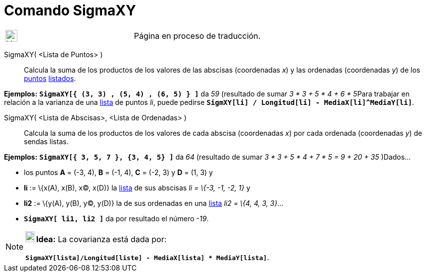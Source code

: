 = Comando SigmaXY
:page-en: commands/SigmaXY
ifdef::env-github[:imagesdir: /es/modules/ROOT/assets/images]

[width="100%",cols="50%,50%",]
|===
a|
image:24px-UnderConstruction.png[UnderConstruction.png,width=24,height=24]

|Página en proceso de traducción.
|===

SigmaXY( <Lista de Puntos> )::
  Calcula la suma de los productos de los valores de las abscisas (coordenadas _x_) y las ordenadas (coordenadas _y_) de
  los xref:/Puntos_y_Vectores.adoc[puntos] xref:/Listas.adoc[listados].

[EXAMPLE]
====

*Ejemplos:* *`++SigmaXY[{ (3, 3) ,  (5, 4) ,  (6, 5) } ]++`* da _59_ (resultado de sumar __3 * 3 + 5 * 4 + 6 * 5__Para
trabajar en relación a la varianza de una xref:/Listas.adoc[lista] de puntos _li_, puede pedirse
*`++SigmXY[li] / Longitud[li] -  MediaX[li]^MediaY[li]++`*.

====

SigmaXY( <Lista de Abscisas>, <Lista de Ordenadas> )::
  Calcula la suma de los productos de los valores de cada abscisa (coordenadas _x_) por cada ordenada (coordenadas _y_)
  de sendas listas.

[EXAMPLE]
====

*Ejemplos:* *`++SigmaXY[{ 3, 5, 7 },  {3, 4, 5} ]++`* da _64_ (resultado de sumar _3 * 3 + 5 * 4 + 7 * 5 = 9 + 20 + 35_
)Dados...

* los puntos *A* = (-3, 4), *B* = (-1, 4), *C* = (-2, 3) y *D* = (1, 3) y
* *li* := \{x(A), x(B), x(C), x(D)} la xref:/Listas.adoc[lista] de sus abscisas _li = \{-3, -1, -2, 1}_ y
* *li2* := \{y(A), y(B), y(C), y(D)} la de sus ordenadas en una xref:/Listas.adoc[lista] _li2 = \{4, 4, 3, 3}_...
* *`++SigmaXY[ li1, li2 ]++`* da por resultado el número _-19_.

====

[NOTE]
====

*image:18px-Bulbgraph.png[Note,title="Note",width=18,height=22] Idea:* La covarianza está dada por:

*`++SigmaXY[lista]/Longitud[liste] - MediaX[lista] * MediaY[lista]++`*.

====
